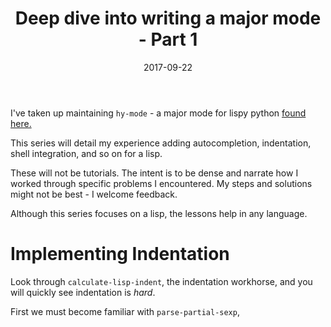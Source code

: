 #+TITLE: Deep dive into writing a major mode - Part 1
#+SLUG: major-mode-part-1
#+DATE: 2017-09-22
#+CATEGORIES: emacs
#+SUMMARY: Lessons learned writing hy-mode.
#+DRAFT: false

I've taken up maintaining ~hy-mode~ - a major mode for lispy python [[https://github.com/hylang/hy-mode][found here.]]

This series will detail my experience adding autocompletion, indentation, shell
integration, and so on for a lisp.

These will not be tutorials. The intent is to be dense and narrate how I worked
through specific problems I encountered. My steps and solutions might not be
best - I welcome feedback.

Although this series focuses on a lisp, the lessons help in any language.

* Implementing Indentation

Look through ~calculate-lisp-indent~, the indentation workhorse, and you will
quickly see indentation is /hard/.

First we must become familiar with ~parse-partial-sexp~,
